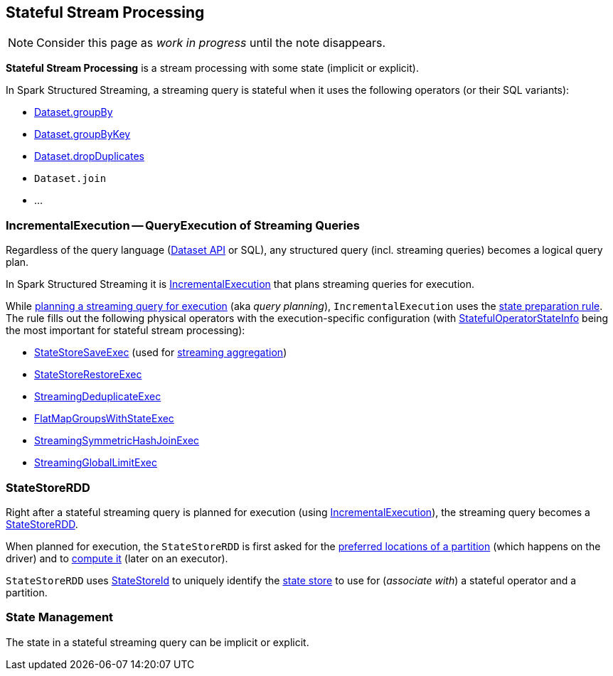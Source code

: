 == Stateful Stream Processing

NOTE: Consider this page as _work in progress_ until the note disappears.

*Stateful Stream Processing* is a stream processing with some state (implicit or explicit).

In Spark Structured Streaming, a streaming query is stateful when it uses the following operators (or their SQL variants):

* <<spark-sql-streaming-Dataset-operators.adoc#groupBy, Dataset.groupBy>>
* <<spark-sql-streaming-Dataset-operators.adoc#groupByKey, Dataset.groupByKey>>
* <<spark-sql-streaming-Dataset-operators.adoc#dropDuplicates, Dataset.dropDuplicates>>
* `Dataset.join`
* ...

=== [[IncrementalExecution]] IncrementalExecution -- QueryExecution of Streaming Queries

Regardless of the query language (<<spark-sql-streaming-Dataset-operators.adoc#, Dataset API>> or SQL), any structured query (incl. streaming queries) becomes a logical query plan.

In Spark Structured Streaming it is <<spark-sql-streaming-IncrementalExecution.adoc#, IncrementalExecution>> that plans streaming queries for execution.

While <<spark-sql-streaming-IncrementalExecution.adoc#executedPlan, planning a streaming query for execution>> (aka _query planning_), `IncrementalExecution` uses the <<spark-sql-streaming-IncrementalExecution.adoc#state, state preparation rule>>. The rule fills out the following physical operators with the execution-specific configuration (with <<spark-sql-streaming-IncrementalExecution.adoc#nextStatefulOperationStateInfo, StatefulOperatorStateInfo>> being the most important for stateful stream processing):

* <<spark-sql-streaming-StateStoreSaveExec.adoc#, StateStoreSaveExec>> (used for <<spark-sql-streaming-aggregation.adoc#, streaming aggregation>>)
* <<spark-sql-streaming-StateStoreRestoreExec.adoc#, StateStoreRestoreExec>>
* <<spark-sql-streaming-StreamingDeduplicateExec.adoc#, StreamingDeduplicateExec>>
* <<spark-sql-streaming-FlatMapGroupsWithStateExec.adoc#, FlatMapGroupsWithStateExec>>
* <<spark-sql-streaming-StreamingSymmetricHashJoinExec.adoc#, StreamingSymmetricHashJoinExec>>
* <<spark-sql-streaming-StreamingGlobalLimitExec.adoc#, StreamingGlobalLimitExec>>

=== [[StateStoreRDD]] StateStoreRDD

Right after a stateful streaming query is planned for execution (using <<IncrementalExecution, IncrementalExecution>>), the streaming query becomes a <<spark-sql-streaming-StateStoreRDD.adoc#, StateStoreRDD>>.

When planned for execution, the `StateStoreRDD` is first asked for the <<spark-sql-streaming-StateStoreRDD.adoc#getPreferredLocations, preferred locations of a partition>> (which happens on the driver) and to <<spark-sql-streaming-StateStoreRDD.adoc#compute, compute it>> (later on an executor).

`StateStoreRDD` uses <<spark-sql-streaming-StateStoreId.adoc#, StateStoreId>> to uniquely identify the <<spark-sql-streaming-StateStore.adoc#, state store>> to use for (_associate with_) a stateful operator and a partition.

=== State Management

The state in a stateful streaming query can be implicit or explicit.
